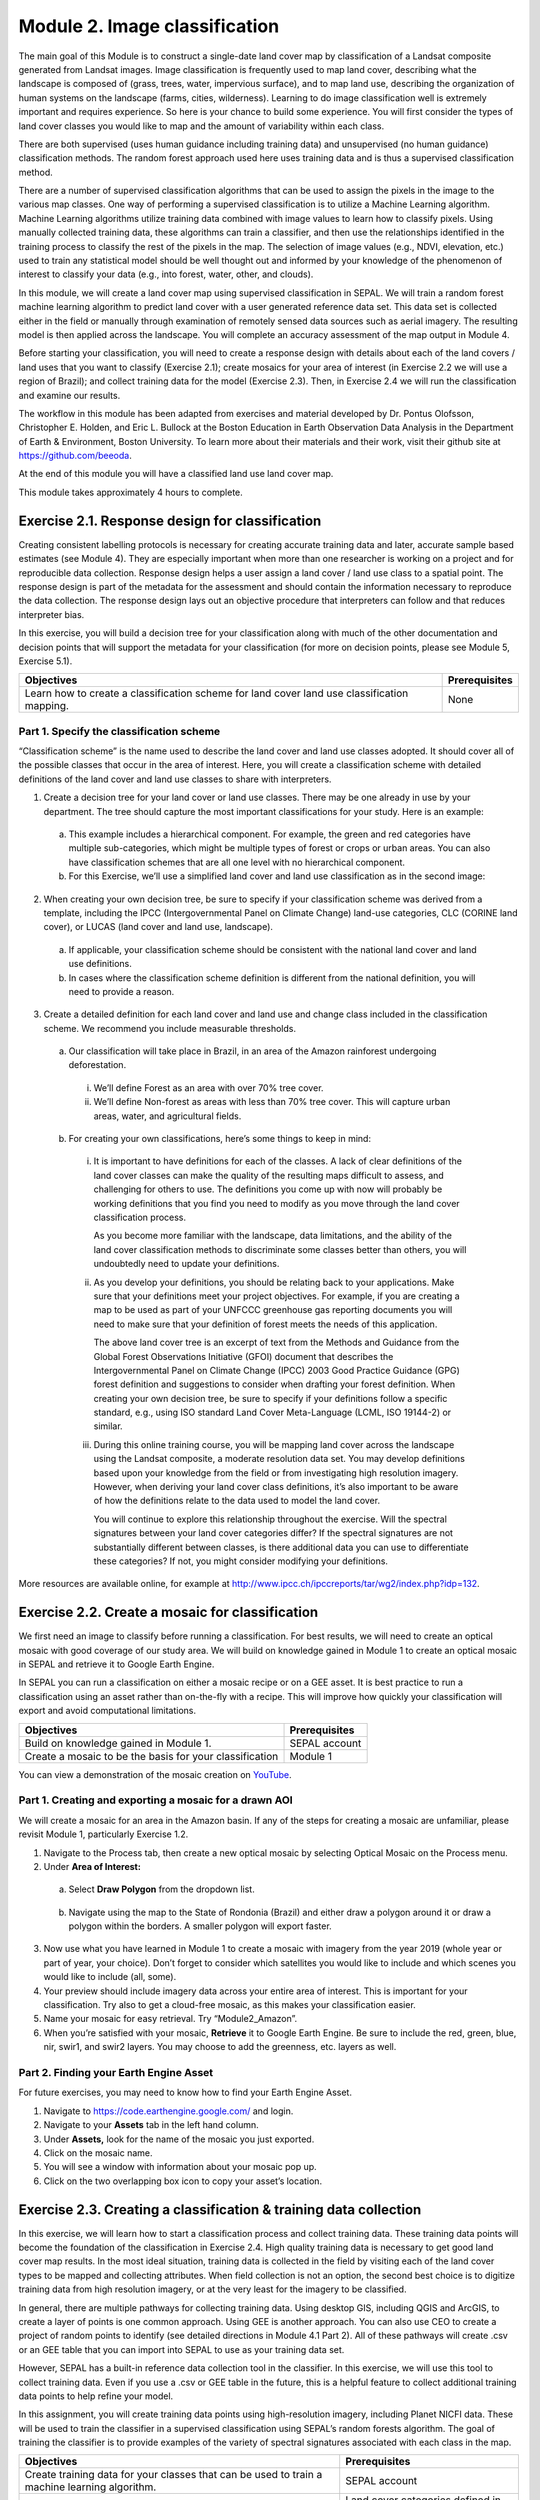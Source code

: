 ===============================
Module 2. Image classification
===============================

The main goal of this Module is to construct a single-date land cover map by classification of a Landsat composite generated from Landsat images. Image classification is frequently used to map land cover, describing what the landscape is composed of (grass, trees, water, impervious surface), and to map land use, describing the organization of human systems on the landscape (farms, cities, wilderness). Learning to do image classification well is extremely important and requires experience. So here is your chance to build some experience. You will first consider the types of land cover classes you would like to map and the amount of variability within each class.

There are both supervised (uses human guidance including training data) and unsupervised (no human guidance) classification methods. The random forest approach used here uses training data and is thus a supervised classification method.

There are a number of supervised classification algorithms that can be used to assign the pixels in the image to the various map classes. One way of performing a supervised classification is to utilize a Machine Learning algorithm. Machine Learning algorithms utilize training data combined with image values to learn how to classify pixels. Using manually collected training data, these algorithms can train a classifier, and then use the relationships identified in the training process to classify the rest of the pixels in the map. The selection of image values (e.g., NDVI, elevation, etc.) used to train any statistical model should be well thought out and informed by your knowledge of the phenomenon of interest to classify your data (e.g., into forest, water, other, and clouds).

In this module, we will create a land cover map using supervised classification in SEPAL. We will train a random forest machine learning algorithm to predict land cover with a user generated reference data set. This data set is collected either in the field or manually through examination of remotely sensed data sources such as aerial imagery. The resulting model is then applied across the landscape. You will complete an accuracy assessment of the map output in Module 4.

Before starting your classification, you will need to create a response design with details about each of the land covers / land uses that you want to classify (Exercise 2.1); create mosaics for your area of interest (in Exercise 2.2 we will use a region of Brazil); and collect training data for the model (Exercise 2.3). Then, in Exercise 2.4 we will run the classification and examine our results.

The workflow in this module has been adapted from exercises and material developed by Dr. Pontus Olofsson, Christopher E. Holden, and Eric L. Bullock at the Boston Education in Earth Observation Data Analysis in the Department of Earth & Environment, Boston University. To learn more about their materials and their work, visit their github site at https://github.com/beeoda.

At the end of this module you will have a classified land use land cover map.

This module takes approximately 4 hours to complete.

-------------------------------------------------
Exercise 2.1. Response design for classification
-------------------------------------------------

Creating consistent labelling protocols is necessary for creating accurate training data and later, accurate sample based estimates (see Module 4). They are especially important when more than one researcher is working on a project and for reproducible data collection. Response design helps a user assign a land cover / land use class to a spatial point. The response design is part of the metadata for the assessment and should contain the information necessary to reproduce the data collection. The response design lays out an objective procedure that interpreters can follow and that reduces interpreter bias.

In this exercise, you will build a decision tree for your classification along with much of the other documentation and decision points that will support the metadata for your classification (for more on decision points, please see Module 5, Exercise 5.1).

+--------------------------------------+-----------------------------+
| Objectives                           | Prerequisites               |
+======================================+=============================+
| Learn how to create a classification | None                        |
| scheme for land cover land use       |                             |
| classification mapping.              |                             |
+--------------------------------------+-----------------------------+


Part 1. Specify the classification scheme
------------------------------------------

“Classification scheme” is the name used to describe the land cover and land use classes adopted. It should cover all of the possible classes that occur in the area of interest. Here, you will create a classification scheme with detailed definitions of the land cover and land use classes to share with interpreters.

1. Create a decision tree for your land cover or land use classes. There may be one already in use by your department.  The tree should capture the most important classifications for your study. Here is an example:

  a. This example includes a hierarchical component. For example, the green and red categories have multiple sub-categories, which might be multiple types of forest or crops or urban areas. You can also have classification schemes that are all one level with no hierarchical component.
  b. For this Exercise, we’ll use a simplified land cover and land use classification as in the second image:

.. figure:: images/land_cover_decision_tree.png
   :alt: Decision tree for land cover
   :width: 450
   :align: center


.. figure:: images/classification_scheme.png
   :alt: The classification scheme we will use for this exercise, with two classes forest and non-forest
   :width: 450
   :align: center



2. When creating your own decision tree, be sure to specify if your classification scheme was derived from a template, including the IPCC (Intergovernmental Panel on Climate Change) land-use categories, CLC (CORINE land cover), or LUCAS (land cover and land use, landscape).

  a. If applicable, your classification scheme should be consistent with the national land cover and land use definitions.
  b. In cases where the classification scheme definition is different from the national definition, you will need to provide a reason.

3. Create a detailed definition for each land cover and land use and change class included in the classification scheme. We recommend you include measurable thresholds.

  a. Our classification will take place in Brazil, in an area of the Amazon rainforest undergoing deforestation.

    i. We’ll define Forest as an area with over 70% tree cover.
    ii. We’ll define Non-forest as areas with less than 70% tree cover. This will capture urban areas, water, and agricultural fields.

  b. For creating your own classifications, here’s some things to keep in mind:

    i. It is important to have definitions for each of the classes. A lack of clear definitions of the land cover classes can make the quality of the resulting maps difficult to assess, and challenging for others to use. The definitions you come up with now will probably be working definitions that you find you need to modify as you move through the land cover classification process.

       As you become more familiar with the landscape, data limitations, and the ability of the land cover classification methods to discriminate some classes better than others, you will undoubtedly need to update your definitions.

    ii. As you develop your definitions, you should be relating back to your applications. Make sure that your definitions meet your project objectives. For example, if you are creating a map to be used as part of your UNFCCC greenhouse gas reporting documents you will need to make sure that your definition of forest meets the needs of this application.

        The above land cover tree is an excerpt of text from the Methods and Guidance from the Global Forest Observations Initiative (GFOI) document that describes the Intergovernmental Panel on Climate Change (IPCC) 2003 Good Practice Guidance (GPG) forest definition and suggestions to consider when drafting your forest definition. When creating your own decision tree, be sure to specify if your definitions follow a specific standard, e.g., using ISO standard Land Cover Meta-Language (LCML, ISO 19144-2) or similar.

    iii. During this online training course, you will be mapping land cover across the landscape using the Landsat composite, a moderate resolution data set. You may develop definitions based upon your knowledge from the field or from investigating high resolution imagery. However, when deriving your land cover class definitions, it’s also important to be aware of how the definitions relate to the data used to model the land cover.

         You will continue to explore this relationship throughout the exercise. Will the spectral signatures between your land cover categories differ? If the spectral signatures are not substantially different between classes, is there additional data you can use to differentiate these categories? If not, you might consider modifying your definitions.

More resources are available online, for example at http://www.ipcc.ch/ipccreports/tar/wg2/index.php?idp=132.

-------------------------------------------------
Exercise 2.2. Create a mosaic for classification
-------------------------------------------------

We first need an image to classify before running a classification. For best results, we will need to create an optical mosaic with good coverage of our study area. We will build on knowledge gained in Module 1 to create an optical mosaic in SEPAL and retrieve it to Google Earth Engine.

In SEPAL you can run a classification on either a mosaic recipe or on a GEE asset. It is best practice to run a classification using an asset rather than on-the-fly with a recipe. This will improve how quickly your classification will export and avoid computational limitations.

+--------------------------------------------+-----------------------------+
| Objectives                                 | Prerequisites               |
+============================================+=============================+
| Build on knowledge gained in Module 1.     | SEPAL account               |
+--------------------------------------------+-----------------------------+
| Create a mosaic to be the basis for        | Module 1                    |
| your classification                        |                             |
+--------------------------------------------+-----------------------------+

You can view a demonstration of the mosaic creation on `YouTube <https://www.youtube.com/watch?v=HiFOaXoclHQ>`_.

.. raw:: html

   <iframe width="600" height="300" src="https://www.youtube.com/embed/HiFOaXoclHQ" title="YouTube video player" frameborder="0" allow="accelerometer; autoplay; clipboard-write; encrypted-media; gyroscope; picture-in-picture" allowfullscreen></iframe>


Part 1. Creating and exporting a mosaic for a drawn AOI
--------------------------------------------------------

We will create a mosaic for an area in the Amazon basin. If any of the steps for creating a mosaic are unfamiliar, please revisit Module 1, particularly Exercise 1.2.

1. Navigate to the Process tab, then create a new optical mosaic by selecting Optical Mosaic on the Process menu.
2. Under **Area of Interest:**

  a. Select **Draw Polygon** from the dropdown list.

  .. figure:: images/aoi_dropdown.png
     :alt: Area of interest dropdown menu.
     :width: 450
     :align: center

  b. Navigate using the map to the State of Rondonia (Brazil) and either draw a polygon around it or draw a polygon within the borders. A smaller polygon will export faster.

.. figure:: images/rondonia.png
   :alt: A polygon drawn around the State of Rondonia.
   :align: center

3. Now use what you have learned in Module 1 to create a mosaic with imagery from the year 2019 (whole year or part of year, your choice). Don’t forget to consider which satellites you would like to include and which scenes you would like to include (all, some).
4. Your preview should include imagery data across your entire area of interest. This is important for your classification. Try also to get a cloud-free mosaic, as this makes your classification easier.
5. Name your mosaic for easy retrieval. Try “Module2_Amazon”.
6. When you’re satisfied with your mosaic, **Retrieve** it to Google Earth Engine. Be sure to include the red, green, blue, nir, swir1, and swir2 layers. You may choose to add the greenness, etc. layers as well.



Part 2. Finding your Earth Engine Asset
----------------------------------------

For future exercises, you may need to know how to find your Earth Engine Asset.

1. Navigate to https://code.earthengine.google.com/ and login.
2. Navigate to your **Assets** tab in the left hand column.
3. Under **Assets,** look for the name of the mosaic you just exported.
4. Click on the mosaic name.
5. You will see a window with information about your mosaic pop up.
6. Click on the two overlapping box icon to copy your asset’s location.

.. figure:: images/mosaic_information.png
   :alt: Your mosaic’s information pane.
   :align: center



-------------------------------------------------------------------
Exercise 2.3. Creating a classification & training data collection
-------------------------------------------------------------------

In this exercise, we will learn how to start a classification process and collect training data. These training data points will become the foundation of the classification in Exercise 2.4. High quality training data is necessary to get good land cover map results. In the most ideal situation, training data is collected in the field by visiting each of the land cover types to be mapped and collecting attributes. When field collection is not an option, the second best choice is to digitize training data from high resolution imagery, or at the very least for the imagery to be classified.

In general, there are multiple pathways for collecting training data. Using desktop GIS, including QGIS and ArcGIS, to create a layer of points is one common approach. Using GEE is another approach. You can also use CEO to create a project of random points to identify (see detailed directions in Module 4.1 Part 2). All of these pathways will create .csv or an GEE table that you can import into SEPAL to use as your training data set.

However, SEPAL has a built-in reference data collection tool in the classifier. In this exercise, we will use this tool to collect training data. Even if you use a .csv or GEE table in the future, this is a helpful feature to collect additional training data points to help refine your model.

In this assignment, you will create training data points using high-resolution imagery, including Planet NICFI data. These will be used to train the classifier in a supervised classification using SEPAL’s random forests algorithm. The goal of training the classifier is to provide examples of the variety of spectral signatures associated with each class in the map.

+--------------------------------------+---------------------------------+
| Objectives                           | Prerequisites                   |
+======================================+=================================+
| Create training data for your        | SEPAL account                   |
| classes that can be used to train a  |                                 |
| machine learning algorithm.          |                                 |
+--------------------------------------+---------------------------------+
|                                      | Land cover categories defined   |
|                                      | in Exercise 2.1.                |
+--------------------------------------+---------------------------------+
|                                      | Mosaic created in Exercise 2.2. |
+--------------------------------------+---------------------------------+

Part 1. Set up your classification
-----------------------------------

1. In the **Process** menu, click the green plus symbol and select **Classification.**
2. Add the Amazon optical mosaic for classification:

  a. Click **+ Add** and choose either **Saved Sepal Recipe** or **Earth Engine Asset** (recommended).

    i. If you choose **Saved Sepal Recipe**, simply select your Module 2 Amazon recipe.
    ii. If you choose **Earth Engine Asset**, enter the Earth Engine Asset ID for the mosaic. The ID should look like “users/username/Module2_Amazon”.

        Remember that you can find the link to your Earth Engine Asset ID via Google Earth Engine’s Asset tab (see Exercise 2.2 Part 2).

  b. Select bands: Blue, Green, Red, NIR, SWIR1, & SWIR2. You can add other bands as well if you included them in your mosaic.
  c. You can also include **Derived bands** by clicking on the green button on the lower left.
  d. Click **Apply,** then click **Next.**

.. warning::
   Selecting **Saved Sepal Recipe** may cause an error stating "Google Earth Engine error: Failed to create preview" at the final stage of your classification. This occurs because GEE gets overloaded. If you encounter this error, please retrieve your classification as described in Exercise 2.2.

3. In the Legend menu, click **+ Add** This will add a place for you to write your first class label.

  a. You will need two legend entries.
  b. The first should have the number 1 and a Class label of Forest.
  c. The second should have the number 2 and a Class  label of Non-forest.
  d. Choose colors for each class as you see fit.
  e. Click **Done**.

.. figure:: images/classification_legend.png
   :alt: Classification legend.
   :align: center


You can view a demonstration of the classification setup on `YouTube <https://www.youtube.com/watch?v=HBlYrwmq5ak>`_.

.. raw:: html

   <iframe width="600" height="300" src="https://www.youtube.com/embed/HBlYrwmq5ak" title="YouTube video player" frameborder="0" allow="accelerometer; autoplay; clipboard-write; encrypted-media; gyroscope; picture-in-picture" allowfullscreen></iframe>


Part 2. Collect training data points
-------------------------------------

Now that you have created your classification, you are ready to begin collecting data points for each land cover class.

In most cases, it is ideal to collect a large amount of training data points for each class that capture the variability within each class and cover the different areas of the study area. However, for this exercise, you will only collect a small number of points: around 25 per class. When collecting data points, make sure that your plot contains only the land cover class of interest (no plots with a mixture of your land cover categories).

Not all pixels in the same classes have the exact same values—there is some natural variability! Capturing this variation will strongly influence the results of your classification.

1. First, let’s become familiar with the SEPAL Interface.
2. In the upper right corner of the map is a stack of three rectangles. If you mouse over this icon, it says "Select layers to show."

   Available base layers include SEPAL (Minimal dark Sepal default layer), Google Satellite, and Planet NICFI composites.

  a. We will use the Planet NICFI composites for this example. The composites are available in either RGB or false color infrared (CIR). Composites are available monthly after September 2020 and for every 6 months prior back till 2015.
  b. Select RGB, Jun 2019 (6 months).
  c. You can also select "Show labels" to enable labels that can help you orient yourself in the landscape.

.. figure:: images/layer_view.png
   :alt: The layers available.
   :align: center



3. Now click on the point icon. When you mouse over this icon, it says "Enable reference data collection."
4. With reference data collection enabled, you can start adding points to your map.
5. Use the scroll wheel on your mouse to zoom in to the study area. You can click-hold and drag to pan around the map. Be careful though, as a single click will place a point on the map.

   If you accidentally add a point, you can delete it by clicking on the red **Remove** button.

6. Now we will start collecting forest training data.

  a. Zoom into an area that is clearly forested. When you find an area that is completely forested, click it once.
  b. You have just placed a training data point!
  c. Click the **Forest** button in the training data interface to classify the point.

     If you haven’t classified the point yet, then you can just click somewhere else on the map instead of deleting the record.

.. figure:: images/collecting_forest_data.png
   :alt: Collecting forest data in the SEPAL interface.
   :align: center



.. note::
   Ideally you should switch back to the Landsat mosaic to make sure that this forested area is not covered with a cloud. If you mistakenly classify a cloudy pixel as Forest, then the results will be impacted negatively if your Landsat mosaic does have cloud-covered areas.

   However, this interface does not allow for switching between the Base Layer imagery and your exported mosaic. If you are using another training data collection method, keep this point in mind.

7. If you need to modify classification of any of your data points, you can click on the point to return to the classification (or delete) options.
8. Begin collecting the rest of the 25 **Forest** training data points throughout other parts of the study area.

  a. The study area contains an abundance of forested land, so it should be pretty easy to identify places that can be confidently classified as forest. If you’d like, use the charts function to ensure that there is a relatively high NDVI value for the point.
  b. Ensure you are placing data points within the extent of the mosaic (Rondonia).

9. Collect about 25 points for the **Forest** land cover class.

   When you are done, zoom out to the full extent of the area. Did you place data points somewhat equally across the full region? Are all points clustered in the same region? It’s best to make sure you have data points covering the full spatial extent of the study region, add more points in areas that are sparsely represented if needed.

10. After you collect your training data for **Forest**, you may see the classification preview appear.

  a. To disable the classification preview to continue to collect training data, return to the map layer selector.
  b. Uncheck the "Classification" Overlay.

.. figure:: images/classification_overlay.png
   :alt: Disabling the classification overlay.
   :width: 450
   :align: center

11. Once you are satisfied with your forested training data points, move on to the **Non-Forest** training points.

  a. Since we are using a very basic set of land cover classes for this exercise, this should include agricultural areas, water, and buildings and roads. Therefore, it will be important that you focus on collecting a variety of points from different types of land cover throughout the study area.
  b. **Water** is one of the easiest classes to identify and the easiest to model, due to the distinct spectral signature of water.

    i. Look for water bodies within Rondonia.
    ii. Collect 10-15 data points for Water and be sure to spread them throughout the lakes and rivers of Rondonia.
    iii. Some wetland areas may have varying amounts of water throughout the year, so it is important to check both Planet NICFI maps for 2019. (Jun 2019 and Dec 2019).

.. figure:: images/data_points_water.png
   :alt: Collecting data points in water.
   :align: center



12. Let’s now collect some building and road non-forest Training Data.

  a. There are not very many residential areas in the region. However, if you look you can find homes with dirt roads, and there are some airports as well.
  b. Place a point or points within these areas and classify them as Non-forest. Do your best to avoid placing the points over areas of the town with lots of trees.
  c. Find some roads, and place points and classify as Non-forest. These may look like areas of bare soil. Both bare soil and roads are classified as Non-forest, so place some points on both.

.. figure:: images/data_points_residential.png
   :alt: Collecting residential and other human settlement area data points.
   :align: center



13. Next, place several points in grassland/pasture, shrub, and agricultural areas around the study area.

  a. Shrubs or small, non-forest vegetation can sometimes be hard to identify, even with high-resolution imagery. Do your best to find vegetation that is clearly not forest.
  b. The texture of the vegetation is one of the best ways to differentiate between trees and grasses/shrubs. Look at the below image and notice the clear contrast between the area where the points are placed and the other areas in the image that have rougher textures and that create shadows.

.. figure:: images/data_points_low_vegetation.png
   :alt: Collecting low vegetation data
   :align: center



.. note::
   If you are using QGIS etc. to collect training data, you should also collect **cloud** training data in the **Non-forest** class, if your Landsat has any clouds. If there are some clouds that were not removed during the Landsat mosaic creation process you will need to create training data for the clouds that remain so that the classifier knows what those pixels represent. Sometimes clouds were detected during the mosaic process and were mostly removed. However, you can see some of the edges of those clouds remain.

   Note that you may not have any clouds in your Landsat imagery.

14. Continue collecting Non-forest points. Again, be sure to spread the points out across the study area.
15. Once again when you are done collecting data for these categories, zoom out to the full extent of the study region.

  a. Did you place data points somewhat equally across the full region?
  b. Are all points clustered in the same area?
  c. It’s best to make sure you have data points covering the full spatial extent of the study region, add more points in areas that are sparsely represented if needed.


You can view a demonstration of the training data collection on `YouTube <https://www.youtube.com/watch?v=8HgGQnHl5mE>`_.

.. raw:: html

   <iframe width="600" height="300" src="https://www.youtube.com/embed/8HgGQnHl5mE" title="YouTube video player" frameborder="0" allow="accelerometer; autoplay; clipboard-write; encrypted-media; gyroscope; picture-in-picture" allowfullscreen></iframe>


**Congratulations! You have learned how to collect training data in SEPAL's classification interface. Stay on this screen for the next Exercise.**

-----------------------------------------------------------------------------------------
Exercise 2.4. Classification using machine learning algorithms (Random Forests) in SEPAL
-----------------------------------------------------------------------------------------



.. figure:: images/random_forest_model_outcome.png
   :alt: The outcome of a random forest model.
   :align: center



As mentioned in the Module introduction, the classification algorithm you will be using today is called random forest.  The random forest algorithm creates numerous decision trees for each pixel. Each of these decision trees votes on what the pixel should be classified as. The land cover class that receives the most votes is then assigned as the map class for that pixel. Random forests are efficient on large data and accurate when compared to other classification algorithms.

To complete the classification of our mosaicked image you are going to use a random forests classifier contained within the easy-to-use Classification tool in SEPAL. The image values used to train the model include the Landsat mosaic values and some derivatives, if selected (such as NDVI). There are likely additional data sets that can be used to help differentiate land cover classes, such as elevation data.

After we create the map, you might find that there are some areas that are not classifying well. The classification process is iterative, and there are ways you can modify the process to get better results. One way is to collect more or better reference data to train the model. You can test different classification algorithms, or explore object based approaches opposed to pixel based approaches. The possibilities are many and should relate back to the nature of the classes you hope to map. Last but certainly not least is to improve the quality of your training data. Be sure to log all of these decision points in order to recreate your analysis in the future.

+-----------------------------------------+------------------------------------+
| Objectives                              | Prerequisites                      |
+=========================================+====================================+
| Run SEPAL’s classification tool.        | SEPAL account                      |
+-----------------------------------------+------------------------------------+
|                                         | Land cover categories defined in   |
|                                         | Exercise 2.1.                      |
+-----------------------------------------+------------------------------------+
|                                         | Mosaic created in Exercise 2.2.    |
+-----------------------------------------+------------------------------------+
|                                         | Training data created in Exercise  |
|                                         | 2.3.                               |
+-----------------------------------------+------------------------------------+

Part 0. [Optional] Add training data collected outside of sepal
------------------------------------------------------------------

1. If you collected training data using QGIS, CEO, or another pathway, you will need to add the Training Data we collected in Exercise 2.3 in the **TRN tab.**

  a. Click on the green **Add** button.

    i You can upload a CSV file.
    ii. Or you can select Earth Engine Table and enter the path to your Earth Engine asset in the EE Table ID field.

  b. Click **Next**.
  c. For **Location Type**, select "X/Y" coordinate columns" or "GEOJSON Column" depending on your data source. GEE assets will need the GEOJSON column option.
  d. Click **Next**.
  e. Leave the **Row filter expression** blank. For **Class format**, select "Single Column" or "Column per class" as your data dictates.
  f. In the **Class Column** field select the column name that is associated with the class.
  g. Click **Next**.

2. Now you will be asked to confirm the link between the legend you input previously and your classification. You should see a screen as follows. If you need to change anything, click the green plus buttons. Otherwise, click **Done**, then click **Close**.

.. figure:: images/link.png
   :alt: link between legend and classification
   :align: center



Part 1. Review additional classification options
-------------------------------------------------

1. Click on **AUX** to examine the auxiliary data sources available for the classification.

  a. Auxiliary inputs are optional layers which can be added to help aid the classification. There are three additional sources available: Latitude - Includes the latitude of each pixel; Terrain - Includes elevation of each pixel from SRTM data; Water - Includes information from the JRC Global Surface water Mapping layers.
  b. Click on **Water** and **Terrain**.
  c. Click **Apply.**

2. Click on **CLS** to examine the classifier being used.

  a. The default is a random forest with 25 trees.
  b. Other options include classification and regression trees (CART), Naive Bayes, support vector machine (SVM), minimum distance, and decision trees (requires a CSV).
  c. Additional parameters for each of these can be specified by clicking on the **More** button in the lower left.
  d. For this example, we will use the default random forest with 25 trees.

3. If you turned off your classification preview previously to collect training data, now is the time to turn it back on.

  a. Click on the "Select layers to show" icon.
  b. Select "Classification"
  c. Make sure Classification now has a check mark next to it, indicating that the layer is now turned on.

.. figure:: images/classification_preview.png
   :alt: A preview of a classification.
   :align: center

4. Now we’ll save our classification output.

  a. First, rename your classification by typing a new name in the tab.
  b. Click **Retrieve classification** in the upper right hand corner (cloud icon).
  c. Choose 30 m resolution.
  d. Select the Class, Class probability, Forest % and Non-forest % bands.
  e. Retrieve to your **SEPAL Workspace.**

     You can also choose **Google Earth Engine Asset** if you would like to be able to share your results or perform additional analysis in GEE. However with this option, you will need to download your map from GEE using the Export function.

  f. Once the download begins, you will see the spinning wheel in the bottom left of the webpage in **Tasks.** Click the spinning wheel to observe the progress of your export.
  g. When complete, if you chose SEPAL workspace, the file will be in your SEPAL downloads folder. (Browse > downloads > classification name folder). If you chose GEE Asset the file will be in your GEE Assets.

.. figure:: images/retrieval_interface.png
   :alt: The retrieval interface.
   :width: 450
   :align: center



.. note::
   For some users, the classification preview may only appear after clicking on the 'Retrieve' button.


You can view a demonstration of running and exporting the classification on `YouTube <https://www.youtube.com/watch?v=6b1X7RWPt6I>`_.

.. raw:: html

   <iframe width="600" height="300" src="https://www.youtube.com/embed/6b1X7RWPt6I" title="YouTube video player" frameborder="0" allow="accelerometer; autoplay; clipboard-write; encrypted-media; gyroscope; picture-in-picture" allowfullscreen></iframe>


Part 2. QA/QC considerations and methods
-----------------------------------------

Quality assurance and quality control, commonly referred to as QA/QC, is a critical part of any analysis. There are two approaches to QA/QC: formal and informal. Formal QA/QC, specifically sample-based estimates of error and area are described in Module 4. Informal QA/QC involves qualitative approaches to identifying problems with your analysis and classifications to iterate and create improved classifications. Here we’ll discuss one approach to informal QA/QC.

Following analysis you should spend some time looking at your land cover classification map in order to understand if the results make sense. We’ll do this in the classification window. This allows us to visualize the data and collect additional training points if we find areas of poor classification. Other approaches not covered here include visualizing the data in Google Earth Engine or in another program, such as QGIS or ArcMAP.

With SEPAL you can examine your classification and collect additional training data to improve the classification.

.. figure:: images/examine_classification_map.png
   :alt: Examining your change detection map
   :align: center



1. Turn on the imagery for your Classification and pan and zoom around the map.
2. Compare your Classification map to the 2015 and 2020 imagery. Where do you see areas that are correct? Where do you see areas that are incorrect?
3. If your results make sense, and you are happy with them, great! Go on to the formal QA/QC in Module 4.
4. However, if you are not satisfied, collect additional points of training data where you see inaccuracies. Then re-export the classification following the steps in Part 3.

**Congratulations! You now know how to produce map classifications in SEPAL.**
